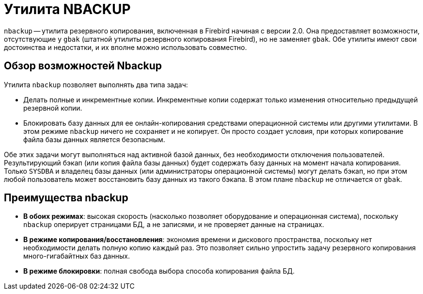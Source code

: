 [[fbadmgd-nbackup]]
= Утилита NBACKUP

(((NBACKUP))) `nbackup` -- утилита резервного копирования, включенная в Firebird начиная с версии 2.0. Она предоставляет возможности, отсутствующие у `gbak` (штатной утилиты резервного копирования Firebird), но не заменяет `gbak`. Обе утилиты имеют свои достоинства и недостатки, и их вполне можно использовать совместно.

[[fbadmgd-nbackup-common]]
== Обзор возможностей Nbackup

Утилита `nbackup` позволяет выполнять два типа задач:

* Делать полные и инкрементные копии. Инкрементные копии содержат только изменения относительно предыдущей резервной копии.
* Блокировать базу данных для ее онлайн-копирования средствами операционной системы или другими утилитами. В этом режиме `nbackup` ничего не сохраняет и не копирует. Он просто создает условия, при которых копирование файла базы данных является безопасным.

Обе этих задачи могут выполняться над активной базой данных, без необходимости отключения пользователей. Результирующий бэкап (или копия файла базы данных) будет содержать базу данных на момент начала копирования. Только `SYSDBA` и владелец базы данных (или администраторы операционной системы) могут делать бэкап, но при этом любой пользователь может восстановить базу данных из такого бэкапа. В этом плане `nbackup` не отличается от `gbak`.

[[fbadmgd-nbackup-advantage]]
== Преимущества nbackup

* *В обоих режимах*: высокая скорость (насколько позволяет оборудование и операционная система), поскольку `nbackup` оперирует страницами БД, а не записями, и не проверяет данные на страницах.

* *В режиме копирования/восстановления*: экономия времени и дискового пространства, поскольку нет необходимости делать полную копию каждый раз. Это позволяет сильно упростить задачу резервного копирования много-гигабайтных баз данных.

* *В режиме блокировки*: полная свобода выбора способа копирования файла БД.

